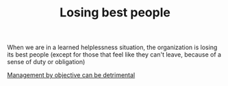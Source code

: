 #+TITLE: Losing best people
# Backlink: §2020-08-17-2031 Learned helplessness

When we are in a learned helplessness situation, the organization is
losing its best people (except for those that feel like they can't
leave, because of a sense of duty or obligation)

[[file:2020-08-18-1722 Management by objective can be detrimental.org][Management by objective can be detrimental]]
